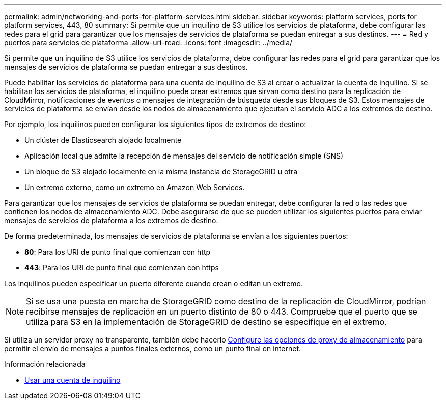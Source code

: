 ---
permalink: admin/networking-and-ports-for-platform-services.html 
sidebar: sidebar 
keywords: platform services, ports for platform services, 443, 80 
summary: Si permite que un inquilino de S3 utilice los servicios de plataforma, debe configurar las redes para el grid para garantizar que los mensajes de servicios de plataforma se puedan entregar a sus destinos. 
---
= Red y puertos para servicios de plataforma
:allow-uri-read: 
:icons: font
:imagesdir: ../media/


[role="lead"]
Si permite que un inquilino de S3 utilice los servicios de plataforma, debe configurar las redes para el grid para garantizar que los mensajes de servicios de plataforma se puedan entregar a sus destinos.

Puede habilitar los servicios de plataforma para una cuenta de inquilino de S3 al crear o actualizar la cuenta de inquilino. Si se habilitan los servicios de plataforma, el inquilino puede crear extremos que sirvan como destino para la replicación de CloudMirror, notificaciones de eventos o mensajes de integración de búsqueda desde sus bloques de S3. Estos mensajes de servicios de plataforma se envían desde los nodos de almacenamiento que ejecutan el servicio ADC a los extremos de destino.

Por ejemplo, los inquilinos pueden configurar los siguientes tipos de extremos de destino:

* Un clúster de Elasticsearch alojado localmente
* Aplicación local que admite la recepción de mensajes del servicio de notificación simple (SNS)
* Un bloque de S3 alojado localmente en la misma instancia de StorageGRID u otra
* Un extremo externo, como un extremo en Amazon Web Services.


Para garantizar que los mensajes de servicios de plataforma se puedan entregar, debe configurar la red o las redes que contienen los nodos de almacenamiento ADC. Debe asegurarse de que se pueden utilizar los siguientes puertos para enviar mensajes de servicios de plataforma a los extremos de destino.

De forma predeterminada, los mensajes de servicios de plataforma se envían a los siguientes puertos:

* *80*: Para los URI de punto final que comienzan con http
* *443*: Para los URI de punto final que comienzan con https


Los inquilinos pueden especificar un puerto diferente cuando crean o editan un extremo.


NOTE: Si se usa una puesta en marcha de StorageGRID como destino de la replicación de CloudMirror, podrían recibirse mensajes de replicación en un puerto distinto de 80 o 443. Compruebe que el puerto que se utiliza para S3 en la implementación de StorageGRID de destino se especifique en el extremo.

Si utiliza un servidor proxy no transparente, también debe hacerlo xref:configuring-storage-proxy-settings.adoc[Configure las opciones de proxy de almacenamiento] para permitir el envío de mensajes a puntos finales externos, como un punto final en internet.

.Información relacionada
* xref:../tenant/index.adoc[Usar una cuenta de inquilino]

